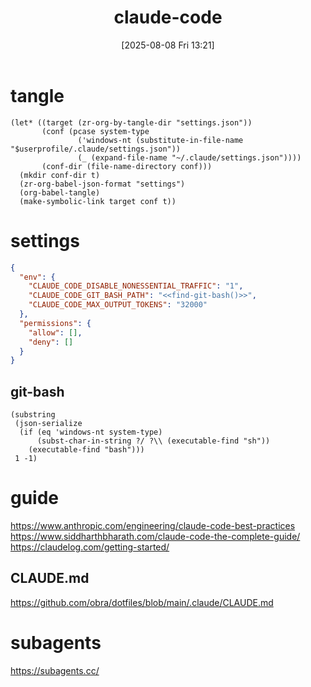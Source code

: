 #+title:      claude-code
#+date:       [2025-08-08 Fri 13:21]
#+filetags:   :entertainment:
#+identifier: 20250808T132151
* tangle
#+begin_src elisp
(let* ((target (zr-org-by-tangle-dir "settings.json"))
       (conf (pcase system-type
               ('windows-nt (substitute-in-file-name "$userprofile/.claude/settings.json"))
               (_ (expand-file-name "~/.claude/settings.json"))))
       (conf-dir (file-name-directory conf)))
  (mkdir conf-dir t)
  (zr-org-babel-json-format "settings")
  (org-babel-tangle)
  (make-symbolic-link target conf t))
#+end_src
* settings
:PROPERTIES:
:CUSTOM_ID: adfd55f4-ab10-4045-bfc0-d3d794ebf571
:END:
#+name: settings
#+begin_src json :comments no :mkdirp t :tangle (zr-org-by-tangle-dir "settings.json")
{
  "env": {
    "CLAUDE_CODE_DISABLE_NONESSENTIAL_TRAFFIC": "1",
    "CLAUDE_CODE_GIT_BASH_PATH": "<<find-git-bash()>>",
    "CLAUDE_CODE_MAX_OUTPUT_TOKENS": "32000"
  },
  "permissions": {
    "allow": [],
    "deny": []
  }
}
#+end_src

** git-bash
#+name: find-git-bash
#+begin_src elisp
(substring
 (json-serialize
  (if (eq 'windows-nt system-type)
      (subst-char-in-string ?/ ?\\ (executable-find "sh"))
    (executable-find "bash")))
 1 -1)
#+end_src

* guide
https://www.anthropic.com/engineering/claude-code-best-practices
https://www.siddharthbharath.com/claude-code-the-complete-guide/
https://claudelog.com/getting-started/
** CLAUDE.md
https://github.com/obra/dotfiles/blob/main/.claude/CLAUDE.md
* subagents
https://subagents.cc/

